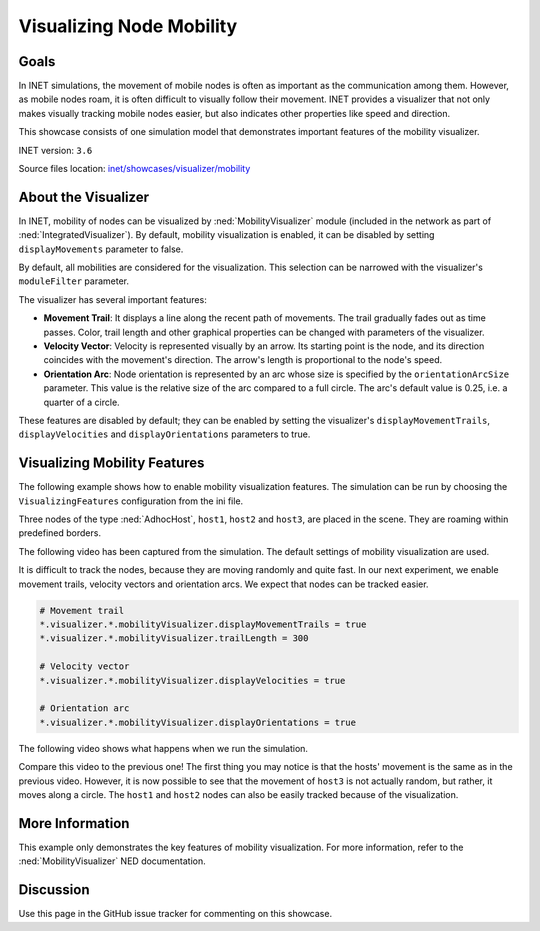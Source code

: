 Visualizing Node Mobility
=========================

Goals
-----

In INET simulations, the movement of mobile nodes is often as important
as the communication among them. However, as mobile nodes roam, it is
often difficult to visually follow their movement. INET provides a
visualizer that not only makes visually tracking mobile nodes easier,
but also indicates other properties like speed and direction.

This showcase consists of one simulation model that demonstrates
important features of the mobility visualizer.

INET version: ``3.6``

Source files location: `inet/showcases/visualizer/mobility <https://github.com/inet-framework/inet-showcases/tree/master/visualizer/mobility>`__

About the Visualizer
--------------------

In INET, mobility of nodes can be visualized by :ned:`MobilityVisualizer`
module (included in the network as part of :ned:`IntegratedVisualizer`). By
default, mobility visualization is enabled, it can be disabled by
setting ``displayMovements`` parameter to false.

By default, all mobilities are considered for the visualization. This
selection can be narrowed with the visualizer's ``moduleFilter``
parameter.

The visualizer has several important features:

-  **Movement Trail**: It displays a line along the recent path of
   movements. The trail gradually fades out as time passes. Color, trail
   length and other graphical properties can be changed with parameters
   of the visualizer.
-  **Velocity Vector**: Velocity is represented visually by an arrow.
   Its starting point is the node, and its direction coincides with the
   movement's direction. The arrow's length is proportional to the
   node's speed.
-  **Orientation Arc**: Node orientation is represented by an arc whose
   size is specified by the ``orientationArcSize`` parameter. This value
   is the relative size of the arc compared to a full circle. The arc's
   default value is 0.25, i.e. a quarter of a circle.

These features are disabled by default; they can be enabled by setting
the visualizer's ``displayMovementTrails``, ``displayVelocities`` and
``displayOrientations`` parameters to true.

Visualizing Mobility Features
-----------------------------

The following example shows how to enable mobility visualization
features. The simulation can be run by choosing the
``VisualizingFeatures`` configuration from the ini file.

Three nodes of the type :ned:`AdhocHost`, ``host1``, ``host2`` and
``host3``, are placed in the scene. They are roaming within
predefined borders.

The following video has been captured from the simulation. The default
settings of mobility visualization are used.

.. video:: NoFeatures_v0620.m4v
   :width: 698

It is difficult to track the nodes, because they are moving randomly and
quite fast. In our next experiment, we enable movement trails, velocity
vectors and orientation arcs. We expect that nodes can be tracked
easier.

.. code-block:: none

   # Movement trail
   *.visualizer.*.mobilityVisualizer.displayMovementTrails = true
   *.visualizer.*.mobilityVisualizer.trailLength = 300

   # Velocity vector
   *.visualizer.*.mobilityVisualizer.displayVelocities = true

   # Orientation arc
   *.visualizer.*.mobilityVisualizer.displayOrientations = true

The following video shows what happens when we run the simulation.

.. video:: VisualizingFeatures_v0627.m4v
   :width: 698

Compare this video to the previous one! The first thing you may notice
is that the hosts' movement is the same as in the previous video.
However, it is now possible to see that the movement of ``host3`` is not
actually random, but rather, it moves along a circle. The ``host1`` and
``host2`` nodes can also be easily tracked because of the visualization.

More Information
----------------

This example only demonstrates the key features of mobility
visualization. For more information, refer to the :ned:`MobilityVisualizer`
NED documentation.

Discussion
----------

Use this page in the GitHub issue tracker for commenting on this
showcase.
